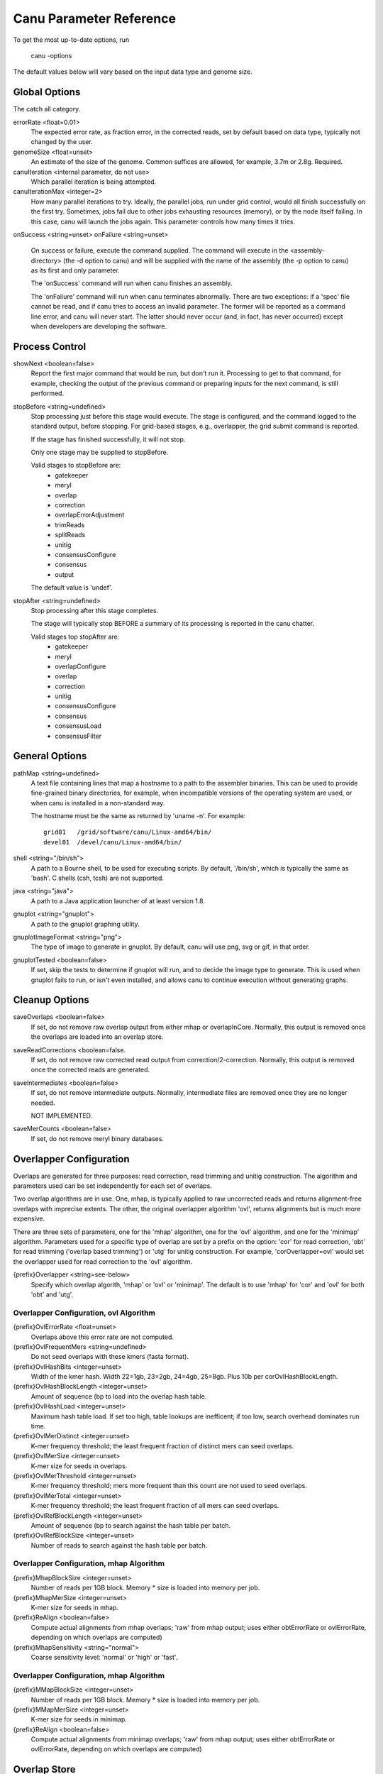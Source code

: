 
.. _parameter-reference:

Canu Parameter Reference
========================

To get the most up-to-date options, run

   canu -options

The default values below will vary based on the input data type and genome size.

.. _genomeSize:

Global Options
~~~~~~~~~~~~~~~~~~~~~~~~~~~~~

The catch all category.

errorRate <float=0.01>
  The expected error rate, as fraction error, in the corrected reads, set by default based on data type, typically not changed by the user.

genomeSize <float=unset>
  An estimate of the size of the genome.  Common suffices are allowed, for example, 3.7m or 2.8g. Required.

canuIteration <internal parameter, do not use>
  Which parallel iteration is being attempted.
canuIterationMax <integer=2>
  How many parallel iterations to try.  Ideally, the parallel jobs, run under grid control, would all finish successfully on the first try.
  Sometimes, jobs fail due to other jobs exhausting resources (memory), or by the node itself failing.  In this case, canu will launch the jobs
  again.  This parameter controls how many times it tries.

onSuccess <string=unset>
onFailure <string=unset>
  On success or failure, execute the command supplied.  The command will execute in the <assembly-directory> (the -d option to canu) and will be supplied with the name of the assembly (the -p option to canu) as its first and only parameter.

  The 'onSuccess' command will run when canu finishes an assembly.

  The 'onFailure' command will run when canu terminates abnormally.  There are two exceptions: if a 'spec' file cannot be read, and if canu tries to access an invalid parameter.  The former will be reported as a command line error, and canu will never start.  The latter should never occur (and, in fact, has never occurred) except when developers are developing the software.


Process Control
~~~~~~~~~~~~~~~~~~~~~~~~~~~~~

showNext <boolean=false>
  Report the first major command that would be run, but don't run it.  Processing to get to that
  command, for example, checking the output of the previous command or preparing inputs for the
  next command, is still performed.

stopBefore <string=undefined>
  Stop processing just before this stage would execute.  The stage is configured, and the
  command logged to the standard output, before stopping.  For grid-based stages, e.g., overlapper,
  the grid submit command is reported.

  If the stage has finished successfully, it will not stop.

  Only one stage may be supplied to stopBefore.

  Valid stages to stopBefore are:
    - gatekeeper
    - meryl
    - overlap
    - correction
    - overlapErrorAdjustment
    - trimReads
    - splitReads
    - unitig
    - consensusConfigure
    - consensus
    - output

  The default value is 'undef'.

stopAfter <string=undefined>
  Stop processing after this stage completes.

  The stage will typically stop BEFORE a summary of its processing is reported in the canu chatter.

  Valid stages top stopAfter are:
    - gatekeeper
    - meryl
    - overlapConfigure
    - overlap
    - correction
    - unitig
    - consensusConfigure
    - consensus
    - consensusLoad
    - consensusFilter


General Options
~~~~~~~~~~~~~~~~~~~~~~~~~~~~~

pathMap <string=undefined>
  A text file containing lines that map a hostname to a path to the assembler binaries.
  This can be used to provide fine-grained binary directories, for example, when incompatible versions
  of the operating system are used, or when canu is installed in a non-standard way.

  The hostname must be the same as returned by 'uname -n'.  For example::

   grid01   /grid/software/canu/Linux-amd64/bin/
   devel01  /devel/canu/Linux-amd64/bin/

shell <string="/bin/sh">
  A path to a Bourne shell, to be used for executing scripts.  By default, '/bin/sh', which is typically
  the same as 'bash'.  C shells (csh, tcsh) are not supported.

java <string="java">
  A path to a Java application launcher of at least version 1.8.

gnuplot <string="gnuplot">
  A path to the gnuplot graphing utility.

gnuplotImageFormat <string="png">
  The type of image to generate in gnuplot.  By default, canu will use png, svg or gif, in that order.

gnuplotTested <boolean=false>
  If set, skip the tests to determine if gnuplot will run, and to decide the image type to generate.  This is used when gnuplot fails to run, or isn't even installed, and allows canu to continue execution without generating graphs.

Cleanup Options
~~~~~~~~~~~~~~~~~~~~~~~~~~~~~

saveOverlaps <boolean=false>
  If set, do not remove raw overlap output from either mhap or overlapInCore.  Normally, this output is removed once
  the overlaps are loaded into an overlap store.

saveReadCorrections <boolean=false.
  If set, do not remove raw corrected read output from correction/2-correction. Normally, this output is removed once the corrected reads are generated.
  
saveIntermediates <boolean=false>
  If set, do not remove intermediate outputs.  Normally, intermediate files are removed
  once they are no longer needed.

  NOT IMPLEMENTED.

saveMerCounts <boolean=false>
  If set, do not remove meryl binary databases.

Overlapper Configuration
~~~~~~~~~~~~~~~~~~~~~~~~~~~~~

Overlaps are generated for three purposes: read correction, read trimming and unitig construction.
The algorithm and parameters used can be set independently for each set of overlaps.

Two overlap algorithms are in use.  One, mhap, is typically applied to raw uncorrected reads and
returns alignment-free overlaps with imprecise extents.  The other, the original overlapper
algorithm 'ovl', returns alignments but is much more expensive.

There are three sets of parameters, one for the 'mhap' algorithm, one for the 'ovl' algorithm, and one for the 'minimap' algorithm.
Parameters used for a specific type of overlap are set by a prefix on the option: 'cor' for read
correction, 'obt' for read trimming ('overlap based trimming') or 'utg' for unitig construction.
For example, 'corOverlapper=ovl' would set the overlapper used for read correction to the 'ovl'
algorithm.

{prefix}Overlapper <string=see-below>
  Specify which overlap algorith, 'mhap' or 'ovl' or 'minimap'.  The default is to use 'mhap' for 'cor' and 'ovl' for both 'obt' and 'utg'.

Overlapper Configuration, ovl Algorithm
---------------------------------------

{prefix}OvlErrorRate <float=unset>
  Overlaps above this error rate are not computed.

{prefix}OvlFrequentMers <string=undefined>
  Do not seed overlaps with these kmers (fasta format).

{prefix}OvlHashBits <integer=unset>
  Width of the kmer hash.  Width 22=1gb, 23=2gb, 24=4gb, 25=8gb.  Plus 10b per corOvlHashBlockLength.

{prefix}OvlHashBlockLength <integer=unset>
  Amount of sequence (bp to load into the overlap hash table.

{prefix}OvlHashLoad <integer=unset>
  Maximum hash table load.  If set too high, table lookups are inefficent; if too low, search overhead dominates run time.

{prefix}OvlMerDistinct <integer=unset>
  K-mer frequency threshold; the least frequent fraction of distinct mers can seed overlaps.

{prefix}OvlMerSize <integer=unset>
  K-mer size for seeds in overlaps.

{prefix}OvlMerThreshold <integer=unset>
  K-mer frequency threshold; mers more frequent than this count are not used to seed overlaps.

{prefix}OvlMerTotal <integer=unset>
  K-mer frequency threshold; the least frequent fraction of all mers can seed overlaps.

{prefix}OvlRefBlockLength <integer=unset>
  Amount of sequence (bp to search against the hash table per batch.

{prefix}OvlRefBlockSize <integer=unset>
  Number of reads to search against the hash table per batch.

Overlapper Configuration, mhap Algorithm
----------------------------------------

{prefix}MhapBlockSize <integer=unset>
  Number of reads per 1GB block.  Memory * size is loaded into memory per job.

{prefix}MhapMerSize <integer=unset>
  K-mer size for seeds in mhap.

{prefix}ReAlign <boolean=false>
  Compute actual alignments from mhap overlaps; 'raw' from mhap output;
  uses either obtErrorRate or ovlErrorRate, depending on which overlaps are computed)

{prefix}MhapSensitivity <string="normal">
  Coarse sensitivity level: 'normal' or 'high' or 'fast'.

Overlapper Configuration, mhap Algorithm
----------------------------------------

{prefix}MMapBlockSize <integer=unset>
  Number of reads per 1GB block.  Memory * size is loaded into memory per job.

{prefix}MMapMerSize <integer=unset>
  K-mer size for seeds in minimap.

{prefix}ReAlign <boolean=false>
  Compute actual alignments from minimap overlaps; 'raw' from mhap output;
  uses either obtErrorRate or ovlErrorRate, depending on which overlaps are computed)

Overlap Store
~~~~~~~~~~~~~~~~~~~~~~~~~~~~~

The overlap algorithms return overlaps in an arbitrary order.  The correction, trimming and assembly
algorithms usually need to know all overlaps for a single read.  The overlap store duplicates each
overlap, sorts them by the first ID, and stores them for quick retrieval of all overlaps for a
single read.

ovsMemory <integer=2>
  How much memory, in gigabytes, to use for constructing overlap stores.

ovsMethod <string="sequential">
  Two construction algorithms are supported.  One uses a single data stream, and is faster for small
  and moderate size assemblies.  The other uses parallel data streams and can be faster (depending
  on your network disk bandwitdh) for moderate and large assemblies.

Meryl
~~~~~~~~~~~~~~~~~~~~~~~~~~~~~

The 'meryl' algorithm counts the occurrences of kmers in the input reads.  It outputs a FASTA format
list of frequent kmers, and (optionally) a binary database of the counts for each kmer in the input.

Meryl can run in (almost) any memory size, by splitting the computation into smaller (or larger) chunks.

merylMemory <integer=unset>
  Amount of memory, in gigabytes, to use for counting kmers.

merylThreads <integer=unset>
  Number of compute threads to use for kmer counting.


Overlap Based Trimming
~~~~~~~~~~~~~~~~~~~~~~~~~~~~~

obtErrorRate <float=unset>
  Stringency of overlaps to use for trimming

trimReadsOverlap <integer=1>
  Minimum overlap between evidence to make contiguous trim.

trimReadsCoverage <integer=1>
  Minimum depth of evidence to retain bases.



.. _grid-engine:

Grid Engine Support
~~~~~~~~~~~~~~~~~~~~~~~~~~~~~

Canu supports Sun/Open/Univa Grid Engine (SGE), Portable Batch System (PBS), Platform Computing's Load
Sharing Facility (LSF), and the Simple Linux Utility for Resource Management (SLURM).  Most of the compute
intensive stages can run under grid control.

The useGrid* options control which algorithms run in parallel on the grid.

useGrid <boolean=true>
  Master control.  If 'false', no algorithms will run under grid control.  Does not change the value of the other useGrid options.

  If 'remote', jobs are configured for grid execution, but not submitted.  A message, with commands to launch the job, is reported and canu halts execution.

  Note that the host used to run canu for 'remote' execution must know about the grid, that is, it must be able to submit jobs to the grid.

There are many options for configuring a new grid ('gridEngine*') and for configuring how canu
configures its computes to run under grid control ('gridOptions*').  The grid engine to use is
specified with the 'gridEngine' option.

gridEngine <string>
  Which grid engine to use.  Auto-detected.  Possible choices are 'sge', 'pbs', 'lsf' or 'slurm'.

  NOTE: 'lsf' support is untested.

.. _grid-engine-config:

Grid Engine Configuration
-------------------------

There are many options to configure support for a new grid engine, and we don't describe them fully.
If you feel the need to add support for a new engine, please contact us.  That said, file
``src/pipeline/canu/Defaults.pm`` lists a whole slew of parameters that are used to build up grid
commands, they all start with ``gridEngine``.  For each grid, these parameters are defined in the
various ``src/pipeline/Grid_*.pm`` modules.  The parameters are used in
``src/pipeline/canu/Execution.pm``.

For SGE grids, two options are sometimes necessary to tell canu about pecularities of your grid:
``gridEngineThreadsOption`` describes how to request multiple cores, and ``gridEngineMemoryOption``
describes how to request memory.  Usually, canu can figure out how to do this, but sometimes it
reports an error such as::

 -- WARNING:  Couldn't determine the SGE parallel environment to run multi-threaded codes.
 --           Valid choices are (pick one and supply it to canu):
 --             gridEngineThreadsOption="-pe make THREADS"
 --             gridEngineThreadsOption="-pe make-dedicated THREADS"
 --             gridEngineThreadsOption="-pe mpich-rr THREADS"
 --             gridEngineThreadsOption="-pe openmpi-fill THREADS"
 --             gridEngineThreadsOption="-pe smp THREADS"
 --             gridEngineThreadsOption="-pe thread THREADS"

or::

 -- WARNING:  Couldn't determine the SGE resource to request memory.
 --           Valid choices are (pick one and supply it to canu):
 --             gridEngineMemoryOption="-l h_vmem=MEMORY"
 --             gridEngineMemoryOption="-l mem_free=MEMORY"

If you get such a message, just add the appropriate line to your canu command line.  Both options
will replace the uppercase text (THREADS or MEMORY) with the value canu wants when the job is
submitted.  For ``gridEngineMemoryOption``, any number of ``-l`` options can be supplied; we could
use ``gridEngineMemoryOption="-l h_vmem=MEMORY -l mem_free=MEMORY"`` to request both ``h_vmem`` and
``mem_free`` memory.

.. _grid-options:

Grid Options
------------

To run on the grid, each stage needs to be configured - to tell the grid how many cores it will use and how much memory it needs.
Some support for this is automagic (for example, overlapInCore and mhap know how to do this), others need to be manually configured.
Yes, it's a problem, and yes, we want to fix it.

The gridOptions* parameters supply grid-specific opitons to the grid submission command.

gridOptions <string=unset>
  Grid submission command options applied to all grid jobs
gridOptionsJobName <string=unset>
  Grid submission command jobs name suffix
gridOptionsCNS <string=unset>
  Grid submission command options applied to unitig consensus jobs
gridOptionsCOR <string=unset>
  Grid submission command options applied to read correction jobs
gridOptionsExecutive <string=unset>
  Grid submission command options applied to master script jobs
gridOptionsOEA <string=unset>
  Grid submission command options applied to overlap error adjustment jobs
gridOptionsRED <string=unset>
  Grid submission command options applied to read error detection jobs
gridOptionsOVB <string=unset>
  Grid submission command options applied to overlap store bucketizing jobs
gridOptionsOVS <string=unset>
  Grid submission command options applied to overlap store sorting jobs
gridOptionsCORMHAP <string=unset>
  Grid submission command options applied to mhap overlaps for correction jobs
gridOptionsCOROVL <string=unset>
  Grid submission command options applied to overlaps for correction jobs
gridOptionsOBTMHAP <string=unset>
  Grid submission command options applied to mhap overlaps for trimming jobs
gridOptionsOBTOVL <string=unset>
  Grid submission command options applied to overlaps for trimming jobs
gridOptionsUTGMHAP <string=unset>
  Grid submission command options applied to mhap overlaps for unitig construction jobs
gridOptionsUTGOVL <string=unset>
  Grid submission command options applied to overlaps for unitig construction jobs



Algorithm Selection
~~~~~~~~~~~~~~~~~~~~~~~~~~~~~

Several algorithmic components of canu can be disabled, based on the type of the reads being
assebmled, the type of processing desired, or the amount of comput resources available.  Overlap

enableOEA <boolean=true>
  Do overlap error adjustment - comprises two steps: read error detection (RED and overlap error adjustment (OEA

WHERE IS OBT??


Algorithm Execution Method
--------------------------

Each of the high compute stages can be computed either on a grid or in parallel on the local machine.
Most algorithms will respect a given maximum memory usage.
Most algorithms can support more than a single thread of computation.
When the grid engine is not used, more than one task can be run at a time.

BUG:  Local execution doesn't pay attention to memory option.

For execution locally, three parameters describe the task:

{prefix}Concurrency <integer=unset>
  Set the number of tasks that can run at the same time, when running without grid support.

  Available prefixes are:
    - master
    - cns
    - cor
    - cormhap
    - obtmhap
    - utgmhap
    - corovl
    - obtovl
    - utgovl
    - cormmap
    - obtmmap
    - utgmmap
    - oea
    - ovb
    - ovs
    - red

{prefix}Threads <integer=unset>
  Set the number of compute threads used per task.

  Available prefixes are:
    - master
    - bat
    - cns
    - cor
    - cormhap
    - obtmhap
    - utgmhap
    - corovl
    - obtovl
    - utgovl
    - cormmap
    - obtmmap
    - utgmmap
    - ovb
    - ovs
    - red
    - oea

{prefix}Memory <integer=unset>
  Set the amount of memory, in GB, to use for each job in a task.

  Available prefixes are:
    - master
    - bat
    - ovb
    - ovs
    - cns
    - cor
    - cormhap
    - obtmhap
    - utgmhap
    - corovl
    - obtovl
    - utgovl
    - cormmap
    - obtmmap
    - utgmmap
    - red
    - oea

Overlap Error Adjustment
~~~~~~~~~~~~~~~~~~~~~~~~~~~~~

red = Read Error Detection
oea = Overlap Error Adjustment

oeaBatchLength <unset>
  Number of bases per overlap error correction batch
oeaBatchSize <unset>
  Number of reads per overlap error correction batch

redBatchLength <unset>
  Number of bases per fragment error detection batch
redBatchSize <unset>
  Number of reads per fragment error detection batch


Unitigger
~~~~~~~~~~~~~~~~~~~~~~~~~~~~~

unitigger <string="bogart">
  Which unitig construction algorithm to use.  Only "bogart" is supported.

batOptions <unset>
  Advanced options to bogart

Consensus Partitioning
~~~~~~~~~~~~~~~~~~~~~~~~~~~~~

STILL DONE BY UNITIGGER, NEED TO MOVE OUTSIDE

cnsConsensus
  Which algorithm to use for computing consensus sequences.  Only 'utgcns' is supported.

cnsPartitions
  Compute conseus by splitting the tigs into N partitions.

cnsPartitionMin
  Don't make a paritition with fewer than N reads

cnsMaxCoverage
  Limit unitig consensus to at most this coverage.
 
cnsErrorRate
  Possibly unused.


Read Correction
~~~~~~~~~~~~~~~~~~~~~~~~~~~~~

The first step in Canu is to find high-error overlaps and generate corrected sequences for subsequent assembly. This is currently the fastest step in Canu. By default, only the longest 40X of data (based on the specified genome size) is used for correction. Typically, some reads are trimmed during correction due to being chimeric or having erroneous sequence, resulting in a loss of 20-25% (30X output). You can force correction to be non-lossy by setting 

::

   corMinCoverage=0

In which case the corrected reads output will be the same length as the input data, keeping any high-error unsupported bases. Canu will trim these in downstream steps before assembly.

If you have a dataset with uneven coverage or small plasmids, correcting the longest 40X may not give you sufficient coverage of your genome/plasmid. In these cases, you can set 

::

   corOutCoverage=400

Or any large value greater than your total input coverage which will correct and assemble all input data, at the expense of runtime.

corConsensus <string="falconpipe">
  Which algorithm to use for computing read consensus sequences.  Only 'falcon' and 'falconpipe' are supported.

corPartitions <integer=128>
  Partition read correction into N jobs

corPartitionMin <integer=25000>
  Don't make a read correction partition with fewer than N reads

corMinEvidenceLength <integer=unset>
  Limit read correction to only overlaps longer than this; default: unlimited
corMinCoverage <integer=4>
  Limit read correction to regions with at least this minimum coverage. Split reads when coverage drops below threshold.
corMaxEvidenceErate <integer=unset>
  Limit read correction to only overlaps at or below this fraction error; default: unlimited
corMaxEvidenceCoverageGlobal <string="1.0x">
  Limit reads used for correction to supporting at most this coverage; default: 1.0 * estimated coverage
corMaxEvidenceCoverageLocal <string="2.0x">
  Limit reads being corrected to at most this much evidence coverage; default: 10 * estimated coverage

corOutCoverage <integer=40>
  Only correct the longest reads up to this coverage; default 40

corFilter <string="expensive">
  Method to filter short reads from correction; 'quick' or 'expensive' or 'none'

falconSense
  Path to fc_consensus.py or falcon_sense.bin

Output Filtering
~~~~~~~~~~~~~~~~~~~~~~~~~~~~~

By default, canu will split the final output into three files:

asm.contigs.fasta
   Everything which could be assembled and is part of the primary assembly, including both unique and repetitive elements.  Each contig has several flags included on the fasta def line::

asm.bubbles.fasta
   alternate paths in the graph which could not be merged into the primary assembly.

asm.unassembled.fasta
   reads/tigs which could not be incorporated into the primary or bubble assemblies.

It is possible for tigs comprised of multiple reads to end up in asm.unassembled.fasta. The default filtering eliminates anything with < 2 reads, shorter than 1000bp, or comprised of mostly a single sequence (>75%). The filtering is controlled by the contigFilter parameter which takes 5 values.

::

   contigFilter
     minReads
     minLength
     singleReadSpan
     lowCovSpan
     lowCovDepth

The default filtering is "2 1000 0.75 0.75 2". If you are assembling amplified data or viral data, it is possible your assembly will be flagged as unassembled. In those cases, you can turn off the filtering with the parameters

::

   contigFilter="2 1000 1.0 1.0 2"
